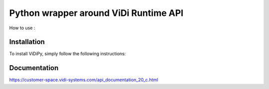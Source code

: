 Python wrapper around ViDi Runtime API
=========================

How to use : 

.. code-block:: python
	>>> import vidi
	>>> # load the dll
	>>> control = vidi.Runtime() 
	>>> # enable debug infos from C library
	>>> control = vidi.debug_infos()
	>>>	#initialize the control
	>>> control.initialize(gpu_mode = vidi.GPUMode.single)
	>>> devices = control.list_compute_devices()
	>>>	print(devices)
	>>> control.open_workspace_from_file(ws_name = "dials",ws_path =  "dials.vrws")
	>>> control.list_workspaces()
	>>> ...

Installation
------------

To install ViDiPy, simply follow the following instructions:


.. code-block:: bash
	$ cd vidiPy
	$ python package setup.py sdist
	$ cd dist
	$ pip install vidi-2.0.0.zip


Documentation
-------------

https://customer-space.vidi-systems.com/api_documentation_20_c.html

